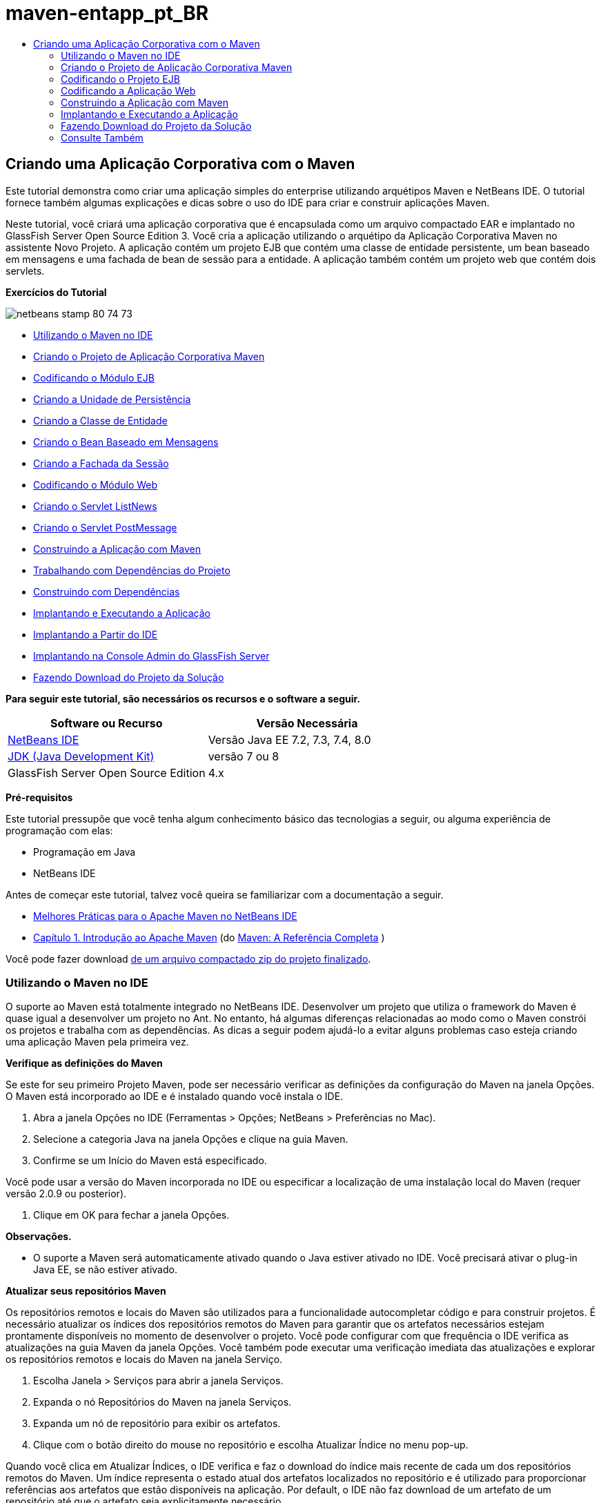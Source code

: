 // 
//     Licensed to the Apache Software Foundation (ASF) under one
//     or more contributor license agreements.  See the NOTICE file
//     distributed with this work for additional information
//     regarding copyright ownership.  The ASF licenses this file
//     to you under the Apache License, Version 2.0 (the
//     "License"); you may not use this file except in compliance
//     with the License.  You may obtain a copy of the License at
// 
//       http://www.apache.org/licenses/LICENSE-2.0
// 
//     Unless required by applicable law or agreed to in writing,
//     software distributed under the License is distributed on an
//     "AS IS" BASIS, WITHOUT WARRANTIES OR CONDITIONS OF ANY
//     KIND, either express or implied.  See the License for the
//     specific language governing permissions and limitations
//     under the License.
//

= maven-entapp_pt_BR
:jbake-type: page
:jbake-tags: old-site, needs-review
:jbake-status: published
:keywords: Apache NetBeans  maven-entapp_pt_BR
:description: Apache NetBeans  maven-entapp_pt_BR
:toc: left
:toc-title:

== Criando uma Aplicação Corporativa com o Maven

Este tutorial demonstra como criar uma aplicação simples do enterprise utilizando arquétipos Maven e NetBeans IDE. O tutorial fornece também algumas explicações e dicas sobre o uso do IDE para criar e construir aplicações Maven.

Neste tutorial, você criará uma aplicação corporativa que é encapsulada como um arquivo compactado EAR e implantado no GlassFish Server Open Source Edition 3. Você cria a aplicação utilizando o arquétipo da Aplicação Corporativa Maven no assistente Novo Projeto. A aplicação contém um projeto EJB que contém uma classe de entidade persistente, um bean baseado em mensagens e uma fachada de bean de sessão para a entidade. A aplicação também contém um projeto web que contém dois servlets.

*Exercícios do Tutorial*

image:netbeans-stamp-80-74-73.png[title="O conteúdo desta página se aplica ao NetBeans IDE 7.2, 7.3, 7.4 e 8.0"]

* link:#intro[Utilizando o Maven no IDE]
* link:#Exercise_1[Criando o Projeto de Aplicação Corporativa Maven]
* link:#Exercise_2[Codificando o Módulo EJB]
* link:#Exercise_2a[Criando a Unidade de Persistência]
* link:#Exercise_2b[Criando a Classe de Entidade]
* link:#Exercise_2c[Criando o Bean Baseado em Mensagens]
* link:#Exercise_2d[Criando a Fachada da Sessão]
* link:#Exercise_3[Codificando o Módulo Web]
* link:#Exercise_3a[Criando o Servlet ListNews]
* link:#Exercise_3b[Criando o Servlet PostMessage]
* link:#Exercise_4[Construindo a Aplicação com Maven]
* link:#Exercise_4a[Trabalhando com Dependências do Projeto]
* link:#Exercise_4b[Construindo com Dependências]
* link:#Exercise_5[Implantando e Executando a Aplicação]
* link:#Exercise_5a[Implantando a Partir do IDE]
* link:#Exercise_5b[Implantando na Console Admin do GlassFish Server]
* link:#Exercise_7[Fazendo Download do Projeto da Solução]

*Para seguir este tutorial, são necessários os recursos e o software a seguir.*

|===
|Software ou Recurso |Versão Necessária 

|link:https://netbeans.org/downloads/index.html[NetBeans IDE] |Versão Java EE 7.2, 7.3, 7.4, 8.0 

|link:http://www.oracle.com/technetwork/java/javase/downloads/index.html[JDK (Java Development Kit)] |versão 7 ou 8 

|GlassFish Server Open Source Edition |4.x 
|===

*Pré-requisitos*

Este tutorial pressupõe que você tenha algum conhecimento básico das tecnologias a seguir, ou alguma experiência de programação com elas:

* Programação em Java
* NetBeans IDE

Antes de começar este tutorial, talvez você queira se familiarizar com a documentação a seguir.

* link:http://wiki.netbeans.org/MavenBestPractices[Melhores Práticas para o Apache Maven no NetBeans IDE]
* link:http://books.sonatype.com/mvnref-book/reference/introduction.html[Capítulo 1. Introdução ao Apache Maven] (do link:http://books.sonatype.com/mvnref-book/reference/index.html[Maven: A Referência Completa] )

Você pode fazer download link:https://netbeans.org/projects/samples/downloads/download/Samples%252FJavaEE%252FMavenEnterpriseApp.zip[de um arquivo compactado zip do projeto finalizado].

=== Utilizando o Maven no IDE

O suporte ao Maven está totalmente integrado no NetBeans IDE. Desenvolver um projeto que utiliza o framework do Maven é quase igual a desenvolver um projeto no Ant. No entanto, há algumas diferenças relacionadas ao modo como o Maven constrói os projetos e trabalha com as dependências. As dicas a seguir podem ajudá-lo a evitar alguns problemas caso esteja criando uma aplicação Maven pela primeira vez.

*Verifique as definições do Maven*

Se este for seu primeiro Projeto Maven, pode ser necessário verificar as definições da configuração do Maven na janela Opções. O Maven está incorporado ao IDE e é instalado quando você instala o IDE.

1. Abra a janela Opções no IDE (Ferramentas > Opções; NetBeans > Preferências no Mac).
2. Selecione a categoria Java na janela Opções e clique na guia Maven.
3. Confirme se um Início do Maven está especificado.

Você pode usar a versão do Maven incorporada no IDE ou especificar a localização de uma instalação local do Maven (requer versão 2.0.9 ou posterior).

4. Clique em OK para fechar a janela Opções.

*Observações.*

* O suporte a Maven será automaticamente ativado quando o Java estiver ativado no IDE. Você precisará ativar o plug-in Java EE, se não estiver ativado.

*Atualizar seus repositórios Maven*

Os repositórios remotos e locais do Maven são utilizados para a funcionalidade autocompletar código e para construir projetos. É necessário atualizar os índices dos repositórios remotos do Maven para garantir que os artefatos necessários estejam prontamente disponíveis no momento de desenvolver o projeto. Você pode configurar com que frequência o IDE verifica as atualizações na guia Maven da janela Opções. Você também pode executar uma verificação imediata das atualizações e explorar os repositórios remotos e locais do Maven na janela Serviço.

1. Escolha Janela > Serviços para abrir a janela Serviços.
2. Expanda o nó Repositórios do Maven na janela Serviços.
3. Expanda um nó de repositório para exibir os artefatos.
4. Clique com o botão direito do mouse no repositório e escolha Atualizar Índice no menu pop-up.

Quando você clica em Atualizar Índices, o IDE verifica e faz o download do índice mais recente de cada um dos repositórios remotos do Maven. Um índice representa o estado atual dos artefatos localizados no repositório e é utilizado para proporcionar referências aos artefatos que estão disponíveis na aplicação. Por default, o IDE não faz download de um artefato de um repositório até que o artefato seja explicitamente necessário.

Você pode procurar um artefato clicando com o botão direito no nó Repositórios Maven na janela Serviços e escolhendo Localizar.

*Observações.*

* Os índices são muito grandes e pode levar algum tempo para atualizar todos eles.
* Se você estiver usando o NetBeans IDE 7.1 ou uma versão mais recente, deverá escolher Janela > Outro > Browser do Repositório Maven e clicar em Atualizar Índices ( image:maven-refreshrepo.png[title="Botão Atualizar Índices"]  ) na parte superior da janela Browser do Repositório Maven.

Para obter mais detalhes sobre o uso do Maven no NetBeans IDE, consulte a seção link:https://netbeans.org/kb/docs/java/maven-hib-java-se.html#02[Configurando o Maven] no tutorial link:https://netbeans.org/kb/docs/java/maven-hib-java-se.html[Criando uma Aplicação Maven Swing Utilizando Hibernação] e também link:http://wiki.netbeans.org/MavenBestPractices[Melhores Práticas para o Apache Maven no NetBeans IDE].

=== Criando o Projeto de Aplicação Corporativa Maven

O objetivo deste exercício é criar um projeto de aplicação corporativa utilizando o arquétipo de Aplicação Corporativa Maven incluído com o IDE. O arquétipo de aplicação corporativa também criará um projeto EJB e um projeto webapp.

O IDE inclui vários arquétipos Maven no assistente Novo Projeto para ajudá-lo a criar rapidamente tipos de projetos NetBeans comuns, como projetos de aplicações do enterprise (EAR), projetos de aplicações web (WAR) e projetos de módulo EJB (JAR). O assistente também permite criar projetos dos arquétipos em repositórios remotos registrados.

1. Selecione Arquivo > Novo Projeto (Ctrl-Shift-N; ⌘-Shift-N no Mac) no menu principal.
2. Selecione Aplicação Corporativa na categoria Maven. Clique em Próximo.
image:maven-newproject1.png[title="Tipo do projeto Aplicação Corporativa Maven no assistente Novo Projeto"]
3. Digite *MavenEnterpriseApp* como nome do projeto e defina a Localização do Projeto.
4. (Opcional) Modifique os detalhes do artefato. Clique em Próximo.
image:maven-newproject2.png[title="Detalhes do Projeto Maven no assistente Novo Projeto"]
5. Selecione GlassFish Server como o Servidor.
6. Defina a versão do Java EE como Java EE 6 ou Java EE 7.
7. Selecione Criar Módulo EJB e Criar Módulo da Aplicação Web. Clique em Finalizar.

Quando você clica em Finalizar, o IDE cria os projetos a seguir a partir do arquétipo de Aplicação Corporativa Maven.

* *EJB.* (MavenEnterpriseApp-ejb) O projeto EJB geralmente contém o código-fonte com a lógica de negócio da aplicação. O projeto EJB é encapsulado como um arquivo compactado EJB JAR.
* *Webapp.* (MavenEnterpriseApp-web) O projeto Webapp geralmente contém a camada de apresentação da aplicação, como páginas e servlets JSF e JSP. O projeto Webapp também pode conter código-fonte com lógica de negócios. O projeto Webapp é encapsulado como um arquivo compactado WAR.
* *Montagem.* (MavenEnterpriseApp) O projeto Montagem é usado para montar um arquivo compactado EAR a partir dos arquivos compactados EJB e WAR. O projeto Montagem não contém nenhum código-fonte.
* *Aplicação Corporativa.* (MavenEnterpriseApp-ear) O projeto de Aplicação Corporativa não contém um código-fonte. A Aplicação Corporativa contém apenas um arquivo POM (`pom.xml`) com detalhes sobre os módulos contidos na aplicação corporativa.

image:maven-projectswindow2.png[title="Janela Projetos que mostra projetos gerados"]

Depois de criar o projeto de aplicação corporativa, o projeto da aplicação corporativa é marcado porque algumas dependências não estão disponíveis. Se você expandir o nó Dependências do projeto MavenEnterpriseApp-ear, poderá observar se quaisquer bibliotecas obrigatórias estão faltando ou as que não estão no classpath. O projeto da aplicação corporativa tem dependências em JAR e WAR, que serão encapsuladas e estarão disponíveis depois que os projetos EJB e web forem compilados. Observe que `MavenEnterpriseApp-ejb` e `MavenEnterpriseApp-web` são listados como dependências.

Em alguns casos você verá um ícone Marven na barra de status que você poderá clicar para executar uma construção primária e resolver dependências ausentes.

image:priming-build.png[title="O ícone do Maven na barra de status permite executar uma construção primária"]

=== Codificando o Projeto EJB

O projeto EJB contém a lógica de negócio da aplicação. Nesta aplicação, o contêiner GlassFish gerenciará as transações utilizando a API de Transação Java (JTA). Neste tutorial, você criará uma classe de entidade, um bean baseado em mensagens e uma fachada de sessão para a classe de entidade no projeto EJB.

==== Criando a Unidade de Persistência

Neste exercício, você cria uma unidade de persistência no projeto EJB. A unidade de persistência especifica os detalhes da conexão do banco de dados e como as transações são gerenciadas. Para esta aplicação, você especificará a JTA no assistente Nova Unidade de Persistência, já que deseja que o GlassFish Server gerencie as transações.

Para criar a unidade de persistência, execute as seguintes etapas.

1. Clique com o botão direito do mouse no nó do projeto EJB e selecione Novo > Outro no menu pop-up para abrir o assistente Novo Arquivo.
2. Selecione Unidade de Persistência na categoria Persistência. Clique em Próximo.
3. Selecione EclipseLink como o Provedor de Persistência na caixa de diálogo Nova Unidade de Persistência.
4. Selecione uma fonte de dados (por exemplo, selecione `jdbc/sample` se desejar utilizar o JavaDB).

A fonte de dados `jdbc/sample` é incluída com o IDE ao instalá-lo e ao GlassFish Server, mas você pode especificar uma fonte de dados diferente, se quiser utilizar um outro banco de dados.

Você pode manter as outras opções default (nome da unidade de persistência, provedor da persistência EclipseLink).

5. Certifique-se de que a opção Utilizar APIs de Transação Java esteja selecionada e de que Estratégia de Geração de Tabela esteja definida como Criar, para que as tabelas baseadas nas classes de entidade sejam criadas quando a aplicação for implantada. Clique em Finalizar.
image:maven-persistenceunit.png[title="Assistente Nova Unidade de Persistência"]

Quando você clica em Finalizar, o IDE cria o arquivo XML `persistence.xml` e o abre no editor. Na janela Projetos, você pode observar que o arquivo foi criado no diretório `Outher Sources > src/main/resources > META-INF`. O arquivo contém detalhes sobre a conexão ao banco de dados e como as transações são gerenciadas. Se clicar na guia Código-fonte no editor, você poderá ver os seguintes detalhes sobre a unidade de persistência.

[source,xml]
----

...
<persistence-unit name="com.mycompany_MavenEnterpriseApp-ejb_ejb_1.0-SNAPSHOTPU" transaction-type="JTA">
    <provider>org.eclipse.persistence.jpa.PersistenceProvider</provider>
    <jta-data-source>jdbc/sample</jta-data-source>
    <exclude-unlisted-classes>false</exclude-unlisted-classes>
    <properties>
      <property name="eclipselink.ddl-generation" value="create-tables"/>
    </properties>
</persistence-unit>
            
----

Você pode observar que a `JTA` está especificada como o tipo de transação e que a aplicação utilizará a fonte de dados registrada `jdbc/sample`.

==== Criando a Classe de Entidade

Neste exercício, você criará uma classe de entidade no projeto EJB para representar os objetos que serão persistidos no banco de dados. Para criar a classe de entidade NewsEntity, execute as seguintes etapas.

1. Clique com o botão direito do mouse no módulo EJB na janela Projetos e selecione Novo > Outro para abrir o assistente Novo arquivo.
2. Selecione Classe de Entidade na categoria Persistência. Clique em Próximo.
3. Digite *NewsEntity* para Nome da Classe.
4. Digite *ejb* como o Pacote e deixe Tipo de Chave Primária como Longa. Clique em Finalizar.

Quando você clica em Finalizar, a classe de entidade `NewsEntity.java` se abrirá no Editor de Código-Fonte. No Editor de Código-Fonte, adicione alguns campos executando as seguintes etapas.

1. Adicione as seguintes declarações de campo à classe.
[source,java]
----

private String title;
private String body;
----
2. Clique com o botão direito do mouse no Editor de Código-Fonte entre a definição da classe e selecione Inserir Código (Alt-Insert; Ctrl-I no Mac) > Getter e Setter.
3. Na caixa de diálogo Gerar Getters e Setters, selecione os campos `body` e `title`. Clique em Gerar.
4. Salve as alterações feitas na classe.

==== Criando o Bean Baseado em Mensagens

Neste exercício, você criará um bean baseado em mensagens no projeto EJB. Um bean baseado em mensagens é um enterprise bean que permite a troca assíncrona de mensagens. A aplicação NewsApp utiliza um bean baseado em mensagens para receber e processar mensagens enviadas à fila por um servlet no módulo Web.

Para utilizar um bean baseado em mensagens em uma aplicação, os recursos de conector utilizados pelo bean precisam estar registrados no servidor. Enquanto estiver implantando no GlassFish Server, você poderá criar os recursos diretamente no servidor por meio da Console Admin ou poderá criá-los na implantação especificando os detalhes no arquivo descritor `glassfish-resources.xml`. Quando a aplicação é implantada no servidor, o servidor registra os recursos com base no arquivo descritor. Quando você usa o assistente Novo Arquivo no IDE para criar um bean baseado em mensagens, o IDE gerará os elementos no arquivo descritor para você.

Em um projeto Maven, o arquivo `glassfish-resources.xml` está localizado no diretório `src/main/setup` no nó do projeto na janela Arquivos.

1. Clique com o botão direito do mouse no módulo EJB na janela Projetos e selecione Novo > Outro para abrir o assistente Novo arquivo.
2. Na categoria Enterprise JavaBeans, selecione Bean Baseado em Mensagens. Clique em Próximo.
3. Digite *NewMessage* para Nome EJB.
4. Selecione *ejb* na lista drop-down Pacote.
5. Clique no botão Adicionar ao lado do campo Destino do Projeto para abrir a caixa de diálogo Adicionar Destino da Mensagem.
6. Na caixa de diálogo Adicionar Destino da Mensagem, digite *jms/NewMessage* e selecione Fila como o tipo de destino. Clique em OK.
image:maven-messagedestination.png[title="Caixa de Diálogo Adicionar Destino da Mensagem"]
7. Confirme se o destino do projeto está correto. Clique em Próximo.
image:maven-newmdb.png[title="Assistente Novo Bean Baseado em Mensagens"]
8. Aceite as definições default nas Propriedades de Configuração de Ativação. Clique em Finalizar.

Quando você clica em Finalizar, o IDE gera a classe do bean e adiciona as anotações seguintes que identificam a classe como um bean baseado em mensagens e as propriedades de configuração.

[source,java]
----

@MessageDriven(mappedName = "jms/NewMessage", activationConfig =  {
        @ActivationConfigProperty(propertyName = "acknowledgeMode", propertyValue = "Auto-acknowledge"),
        @ActivationConfigProperty(propertyName = "destinationType", propertyValue = "javax.jms.Queue")
    })
public class NewMessage implements MessageListener {

    public NewMessage() {
    }

    @Override
    public void onMessage(Message message) {
    }
}
----
9. Injete o recurso `MessageDrivenContext` na classe, adicionando o seguinte campo anotado à classe.
[source,java]
----

public class NewMessage implements MessageListener {

*@Resource
private MessageDrivenContext mdc;*

----
10. Introduza o gerenciador de entidade na classe, adicionando o seguinte campo anotado (em negrito).
[source,java]
----

public class NewMessage implements MessageListener {

@Resource
private MessageDrivenContext mdc;
*@PersistenceContext(unitName="com.mycompany_MavenEnterpriseApp-ejb_ejb_1.0-SNAPSHOTPU")
private EntityManager em;*
                   
----

A anotação `@PersistenceContext` especifica o contexto declarando a unidade de persistência. O valor de `unitName` é o nome da unidade de persistência.

11. Adicione o seguinte método `save` (em negrito).
[source,java]
----

public NewMessage() {
}

@Override
public void onMessage(Message message) {
}

*private void save(Object object) {
    em.persist(object);
}*
----
12. Modifique o método `onMessage`, adicionando o seguinte (em negrito) ao corpo:
[source,java]
----

public void onMessage(Message message) {
     *ObjectMessage msg = null;
     try {
          if (message instanceof ObjectMessage) {
          msg = (ObjectMessage) message;
              NewsEntity e = (NewsEntity) msg.getObject();
              save(e);
          }
     } catch (JMSException e) {
          e.printStackTrace();
          mdc.setRollbackOnly();
     } catch (Throwable te) {
          te.printStackTrace();
     }*
}
----
13. Corrija as instruções de importação (Ctrl-Shift-I; ⌘-Shift-I no Mac) e salve as alterações.

*Observação:* *quando geramos as instruções de importação, queremos garantir a importação das bibliotecas `jms`* e *`javax.annotation.Resource`*.

Para obter mais detalhes sobre beans baseados em mensagens, consulte o capítulo link:http://download.oracle.com/javaee/6/tutorial/doc/gipko.html[O que é um Bean Baseado em Mensagem?] no link:http://download.oracle.com/javaee/6/tutorial/doc/index.html[Tutorial do Java EE 6 , Parte I].

==== Criando o Bean de Sessão

Neste exercício, você utilizará o assistente para criar uma fachada de bean de sessão para a classe de entidade NewsEntity. O assistente gerará alguns métodos `criar`, `editar` e `localizar` que podem ser acessados nos servlets no projeto webapp.

1. Clique com o botão direito do mouse no módulo EJB e escolha Novo > Outro.
2. Na categoria Persistência, selecione Beans de Sessão para Classes de Entidade e clique em Próximo.
3. Selecione *ejb.NewsEntity* na lista de classes de entidades disponíveis e clique em Adicionar para mover a classe para o painel Classes de Entidades Selecionadas. Clique em Próximo.
4. Insira *ejb* como Pacote. Clique em Finalizar.

Quando você clica em Finalizar, o IDE gera duas classes de fachada de sessão: `AbstractFacade.java` e `NewsEntityFacade.java` que estende a classe de fachada abstrata. A classe de fachada abstrata define vários métodos que são comumente utilizados com classes de entidade.

image:maven-sessionwizard.png[title="Assistente Beans de Sessão para Classes de Entidade"]

=== Codificando a Aplicação Web

Nesta seção, você criará dois servlets no projeto webapp.

==== Criando o Servlet ListNews

Neste exercício, você criará o servlet ListNews que será utilizado para exibir uma lista de mensagens postadas. As anotações serão utilizadas para injetar a fachada de sessão, acessar o método `findAll` e recuperar as mensagens postadas.

1. Clique com o botão direito do mouse em um projeto de módulo web e selecione Novo > Servlet.
2. Digite *ListNews* para o Nome da Classe.
3. Digite *web* para o Nome do Pacote. Clique em Finalizar.

Quando você clicar em Finalizar, a classe `ListNews.java` irá se abrir no Editor de Código-Fonte.

4. Clique com o botão direito do mouse no Editor de Código-Fonte entre a definição de classes e selecione Inserir Código (Alt-Insert; Ctrl-I no Mac) > Chamar Enterprise Bean.
5. Na caixa de diálogo Chamar Enterprise Bean, expanda o nó MavenEnterpriseApp-ejb e selecione NewEntityFacade. Clique em OK.
image:maven-callbean.png[title="Caixa de diálogo Chamar Enterprise Bean"]

Quando você clica em OK, o recurso EJB é injetado no servlet utilizando a anotação `@EJB`.

[source,java]
----

@WebServlet(name = "ListNews", urlPatterns = {"/ListNews"})
public class ListNews extends HttpServlet {
    @EJB
    private NewsEntityFacade newsEntityFacade;
----
6. No método `processRequest`, modifique o método adicionando as seguintes linhas (em negrito) ao corpo do método:
[source,xml]
----

out.println("<h1>Servlet ListNews at " + request.getContextPath () + "</h1>");
*
List news = newsEntityFacade.findAll();
for (Iterator it = news.iterator(); it.hasNext();) {
  NewsEntity elem = (NewsEntity) it.next();
  out.println(" *"+elem.getTitle()+" *<br />");
  out.println(elem.getBody()+"<br /> ");
}
out.println("<a href='PostMessage'>Add new message</a>");
*
out.println("</body>");
   
----

*Observação.* Pode ser necessário cancelar o comentário do código, se estiver utilizando uma versão anterior do IDE.

7. Corrija as importações (Ctrl-Shift-I; ⌘-Shift-I no Mac) e salve as alterações.

Ao gerar as instruções de importação, você deseja importar as bibliotecas `java.util`.

==== Criando o Servlet PostMessage

Neste exercício, você criará o servlet PostMessage que será utilizado para postar mensagens. Você usará anotações para injetar os recursos JMS que criou diretamente no servlet, especificando o nome da variável e o nome para o qual é mapeado. Em seguida, você adicionará o código para enviar a mensagem JMS e o código para o form HTML para adicionar uma mensagem.

1. Clique com o botão direito do mouse em um projeto de módulo web e selecione Novo > Servlet.
2. Digite *PostMessage* para Nome da Classe.
3. Selecione *web* como o nome do Pacote. Clique em Finalizar.

Quando você clicar em Finalizar, a classe `PostMessage.java` será aberta no Editor de Código-Fonte.

4. No Editor de Código-Fonte, utilize anotações para injetar os recursos `ConnectionFactory` e `Queue`, adicionando as seguintes declarações de campo.
[source,java]
----

@WebServlet(name="PostMessage", urlPatterns={"/PostMessage"})
public class PostMessage extends HttpServlet {
   *@Resource(mappedName="jms/NewMessageFactory")
   private  ConnectionFactory connectionFactory;

   @Resource(mappedName="jms/NewMessage")
   private  Queue queue;*
----
5. Corrija as importações para importar as bibliotecas *`javax.jms`*.
image:maven-searchdepend1.png[title="Caixa de diálogo Corrigir Todas as Importações"]

*Observação.* Se o IDE não oferecer `javax.jms` como uma opção, você poderá procurar nos repositórios pelo artefato correto clicando no ícone de sugestão na margem ao lado de `private ConnectionFactory connectionFactory;` e selecionando Pesquisar Dependência em Repositórios Maven.

image:maven-searchdependencies.png[title="Dica no editor para procurar dependências nos repositórios"]

Você pode utilizar a caixa de diálogo Pesquisar nos Repositórios Maven para localizar o artefato `javaee-api-6.0` que contém `ConnectionFactory`.

image:maven-searchdepend2.png[title="Caixa de diálogo Pesquisar nos Repositórios Maven"]
6. Adicione o código a seguir para enviar as mensagens JMS ao método `processRequest`.
[source,java]
----

response.setContentType("text/html;charset=UTF-8");

*// Add the following code to send the JMS message
String title=request.getParameter("title");
String body=request.getParameter("body");
if ((title!=null) &amp;&amp; (body!=null)) {
    try {
        Connection connection = connectionFactory.createConnection();
        Session session = connection.createSession(false, Session.AUTO_ACKNOWLEDGE);
        MessageProducer messageProducer = session.createProducer(queue);

        ObjectMessage message = session.createObjectMessage();
        // here we create NewsEntity, that will be sent in JMS message
        NewsEntity e = new NewsEntity();
        e.setTitle(title);
        e.setBody(body);

        message.setObject(e);
        messageProducer.send(message);
        messageProducer.close();
        connection.close();
        response.sendRedirect("ListNews");

    } catch (JMSException ex) {
        ex.printStackTrace();
    }
}*
----
7. Adicione o código a seguir (em negrito) ao web form para adicionar uma mensagem.
[source,xml]
----

out.println("Servlet PostMessage at " + request.getContextPath() + "</h1>");

*// The following code adds the form to the web page
out.println("<form>");
out.println("Title: <input type='text' name='title'><br/>");
out.println("Message: <textarea name='body'></textarea><br/>");
out.println("<input type='submit'><br/>");
out.println("</form>");
*
out.println("</body>");
    
----

*Observação.* Pode ser necessário cancelar o comentário do código, se estiver utilizando uma versão anterior do IDE.

8. Corrija as importações e salve as alterações.
image:maven-jms-imports.png[title="Caixa de diálogo Corrigir Todas as Importações"]

*Observação.* Você deseja importar as bibliotecas *`javax.jms`* para `Connection`, `ConnectionFactory`, `Session` e `Queue`.

=== Construindo a Aplicação com Maven

Agora que finalizou a codificação da aplicação, você poderá utilizar o Maven para construir a aplicação corporativa. Nesta seção, você construirá e encapsulará os projetos em um arquivo compactado EAR. O archive EAR conterá um archive EJB JAR e um arquivo compactado WAR. Depois de criar o arquivo compactado EAR, você pode implantá-lo no servidor de destino.

==== Trabalhando com Dependências do Projeto

Neste exercício, você examinará o POM `pom.xml` do projeto web e modificará o POM para impedir que sejam incluídos artefatos desnecessários no WAR durante o encapsulamento.  Cada projeto Maven contém um arquivo `pom.xml` que contém os detalhes sobre o conteúdo dos arquivos compactados. Todas as bibliotecas externas necessárias para o projeto estão listadas como dependências no POM. Você pode modificar o POM para especificar as dependências que precisam estar incluídas ou deveria ser excluídas durante o encapsula mento do arquivo compactado.

Nesta aplicação, os arquivos compactados EJB JAR e WAR serão encapsulados em um arquivo compactado EAR. Se olhar para o `pom.xml` do projeto MavenEnterpriseApp-ear, poderá notar que o EJB e o WAR estão declarados como dependências.

image:maven-earpom.png[title="pom.xml do projeto EAR"]

Se olhar o `pom.xml` do projeto web do editor, você poderá notar que o arquivo compactado EJB está declarado como uma dependência e o escopo está especificado como `fornecido`. Quando o valor do elemento do escopo de um artefato é `fornecido`, o artefato não será incluído durante o encapsulamento. O projeto web precisa do archive EJB como uma dependência, mas nesta aplicação você não deseja incluir o arquivo compactado EJB no WAR durante o encapsulamento porque o arquivo compactado EJB estará disponível e será fornecido como parte do arquivo compactado EAR.

image:maven-webpom.png[title="pom.xml do projeto Web App"]

Você pode abrir `pom.xml` no editor e clicar na guia Gráfico para ver uma representação visual das dependências do projeto. Se estiver usando uma versão mais antiga do IDE, você pode clicar com o botão direito do mouse no `pom.xml` no editor e escolher Mostrar Gráfico de Dependência. Você pode colocar o cursor sobre um artefato para exibir uma dica de ferramenta com os detalhes do artefato.

image:maven-webpomgraph.png[title="Gráfico de dependências"]

Execute as etapas a seguir para modificar o POM do projeto web para adicionar um elemento `escopo` à dependência no artefato `javaee-api`.

1. Expanda o nó Arquivos do Projeto no projeto web.
2. Clique duas vezes em `pom.xml` para abrir o arquivo no editor.
3. Confirme se `provided` está definido como valor do `<escopo>` do artefato `javaee-api`.

Se o valor não for `provided`, edite o POM para fazer as seguintes alterações:

[source,xml]
----

<dependency>
    <groupId>javax</groupId>
    <artifactId>javaee-api</artifactId>
    <version>7.0</version>
    <type>jar</type>
    *<scope>provided</scope>*
</dependency>
----

Você pode utilizar a funcionalidade autocompletar código no editor POM para ajudá-lo a editar o arquivo.

image:maven-addscope-javaee.png[title="função autocompletar código para elemento de escopo no POM"]

Quando você declarar que a dependência é fornecida, o Maven não encapsulará o artefato ao construir o arquivo compactado WAR.

4. Salve as alterações.

==== Construindo com Dependências

O framework de construção Maven percorre uma sequência específica de fases, e cada fase compreende uma ou mais metas e pode ser configurada para utilizar vários plug-ins Maven. O item de menu Construir com Dependências é mapeado para a fase `instalar` do ciclo de vida de construção do Maven e é configurado para utilizar o plug-in Reactor. Quando você seleciona Construir com Dependências no menu pop-up, o Maven constrói a aplicação e as dependências necessárias e copia os artefatos de construção no repositório local.

É possível modificar como as fases e as metas do Maven são mapeados para as ações do menu no painel Ações da caixa de diálogo Propriedades do projeto.

Para construir o arquivo compactado EAR, execute as etapas a seguir.

* Clique com o botão direito do mouse no nó do projeto MavenEnterpriseApp-ear e selecione Construir com Dependências.

Quando você constrói o projeto EAR utilizando o plug-in Reactor, os subprojetos que são dependências do projeto EAR são construídos antes da construção do projeto EAR. A janela de Saída exibe a ordem de construção.

image:maven-reactor1.png[title="Janela de Saída que mostra a ordem de construção do Reator"]

Os resultados da construção também são exibidos na janela de Saída.

image:maven-reactor2.png[title="Janela de Saída que mostra o status de construção do Reator"]

Após a construção do projeto EAR, você pode ver o arquivo compactado EAR final dentro do diretório `target` no nó do projeto EAR na janela Arquivos.

image:maven-earfileswindow1.png[title="Janela Arquivos que mostra o arquivo compactado EAR"]

Se o nome de artefato default `com.mycompany` tiver sido utilizado, você poderá utilizar o Browser do Repositório Maven para exibir os artefatos de construção expandindo `com.mycompany` no Repositório Local.

Para obter mais detalhes sobre a construção de projetos Maven, consulte link:http://maven.apache.org/guides/introduction/introduction-to-the-lifecycle.html[Maven: Introdução ao Ciclo de vida de Construção] em link:http://maven.apache.org[maven.apache.org].

=== Implantando e Executando a Aplicação

Esta seção descreve dois métodos para a implantação do arquivo compactado EAR no servidor. Você pode implantar a aplicação no GlassFish Server utilizando uma ação do menu no IDE ou a ferramenta Implantar na Console de Admin do GlassFish.

==== Implantando e Executando a Aplicação a partir do IDE

Neste exercício, você usará a ação Executar para implantar o arquivo compactado EAR no GlassFish Server. Após a implantação da aplicação, você abrirá a página ListNews da aplicação no browser e adicionará uma mensagem.

1. Clique com o botão direito do mouse no nó do projeto EAR na janela Projetos e selecione Executar.

Quando você clicar em Executar, o IDE implantará o arquivo compactado EAR e criará os recursos JMS no servidor. O IDE abrirá página default de índice do projeto (link:http://localhost:8080/MavenEnterpriseApp-web/[http://localhost:8080/MavenEnterpriseApp-web/]) no browser.

2. Abra o browser no URL a seguir para exibir a página ListNews.

link:http://localhost:8080/MavenEnterpriseApp-web/ListNews[http://localhost:8080/MavenEnterpriseApp-web/ListNews].

Quando você executa o projeto pela primeira vez, o banco de dados está vazio e não há mensagens a serem exibidas.

image:maven-browser1.png[title="A página ListNews será aberta no browser"]
3. Clique em Adicionar nova mensagem.
4. Digite uma mensagem no form no servlet PostMessage. Clique em Submeter Consulta.
image:maven-browser2.png[title="A página PostMessage será aberta no browser"]

Quando você adiciona uma mensagem com o servlet PostMessage, a mensagem é enviada para o bean baseado em mensagens para gravação no armazenamento persistente e o servlet ListNews é chamado para exibir as mensagens no banco de dados. A lista de mensagens no banco de dados recuperada pela ListNews, em geral, ainda não contém a nova mensagem, porque o serviço de mensagem é assíncrono.

Compilar no Salvamento e Implantar no Salvamento são ativados por default nos projetos Maven que especificam o GlassFish Server como o servidor de destino. Por exemplo, se você modificar o salvamento de um servlet, poderá recarregá-lo no browser e exibir as alterações sem ter que realizar reimplantação da aplicação.

==== Implantando da Console Admin do GlassFish

Neste exercício, você implantará o arquivo compactado EAR utilizando a ferramenta Implantar na Console Admin do GlassFish.

1. Expanda o nó Servidores na janela Serviços.
2. Inicie o GlassFish Server.
3. Clique com o botão direito do mouse no nó GlassFish Server e selecione Exibir Console Admin para abrir a Console Admin do GlassFish no browser.
4. Clique no nó Aplicações no painel esquerdo da Console Admin.
5. Clique no botão Implantar no painel principal da Console Admin.
6. Clique em Procurar para localizar o arquivo compactado EAR da aplicação corporativa.

O arquivo compactado EAR está localizado no diretório `target` dentro do diretório da aplicação corporativa no sistema local.

7. Clique em OK.

Quando você clica em OK, a ferramenta de implantação do GlassFish implanta a aplicação.

*Observação.* Se você implantar a aplicação utilizando a ferramenta de implantação na Console Admin do GlassFish, também precisará criar manualmente os recursos necessários pela aplicação, se eles ainda não existirem.

=== Fazendo Download do Projeto da Solução

Você pode fazer o download da solução para este projeto como um projeto das seguintes formas.

* Faça download link:https://netbeans.org/projects/samples/downloads/download/Samples%252FJavaEE%252FMavenEnterpriseApp.zip[de um arquivo compactado zip do projeto finalizado].
* Faça o check-out do código-fonte do projeto das Amostras do NetBeans ao executar as etapas a seguir:
1. Escolha Equipe > Subversion > Efetuar check-out no menu principal.
2. Na caixa de diálogo Check-out, insira o URL de Repositório a seguir:
`https://svn.netbeans.org/svn/samples~samples-source-code`
Clique em Próximo.
3. Clique em Procurar para abrir a caixa de diálogo Procurar nas Pastas do Repositório:
4. Expanda o nó raiz e selecione *samples/javaee/MavenEnterpriseApp*. Clique em OK.
5. Especifique a Pasta Local para o códigos-fonte (a pasta local precisa estar vazia).
6. Clique em Finalizar.

Quando você clica em Finalizar, o IDE inicializa a pasta local como um repositório Subversion e verifica os códigos-fonte do projeto.

7. Clique em Abrir Projeto na caixa de diálogo exibida quando o check-out for concluído.

*Observações.* Para saber mais sobre a instalação do Subversion, consulte a seção link:../ide/subversion.html#settingUp[Configurando o Subversion] no link:../ide/subversion.html[Guia do Subversion no NetBeans IDE].


link:/about/contact_form.html?to=3&subject=Feedback:%20Creating%20an%20Enterprise%20Application%20Using%20Maven[Enviar Feedback neste Tutorial]


=== Consulte Também

Para obter mais informações sobre o uso do NetBeans IDE para desenvolver aplicações Java EE, consulte os seguintes recursos:

* link:javaee-intro.html[Introdução à Tecnologia Java EE]
* link:javaee-gettingstarted.html[Conceitos Básicos sobre Aplicações do Java EE]
* link:maven-entapp-testing.html[Testando uma Aplicação Corporativa Maven]
* link:../../trails/java-ee.html[Trilha de Aprendizado do Java EE e Java Web]

Para obter mais informações sobre o uso de Enterprise Beans, consulte o link:http://download.oracle.com/javaee/7/tutorial/doc/[Tutorial do Java EE 7].

Para enviar comentários e sugestões, obter suporte e se manter informado sobre os mais recentes desenvolvimentos das funcionalidades de desenvolvimento do Java EE do NetBeans IDE, link:../../../community/lists/top.html[inscreva-se na lista de correspondência de nbj2ee].


NOTE: This document was automatically converted to the AsciiDoc format on 2018-03-13, and needs to be reviewed.
